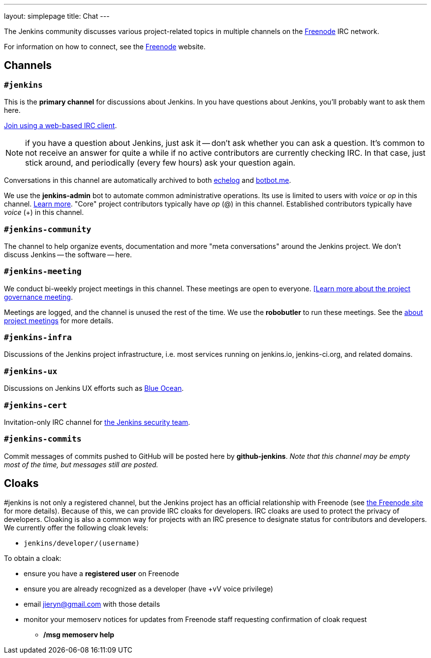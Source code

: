 ---
layout: simplepage
title: Chat
---

The Jenkins community discusses various project-related topics in multiple channels on the http://www.freenode.net[Freenode] IRC network.

For information on how to connect, see the http://freenode.net/[Freenode] website.

== Channels

=== `#jenkins`

This is the *primary channel* for discussions about Jenkins.
In you have questions about Jenkins, you'll probably want to ask them here.

http://webchat.freenode.net/?channels=jenkins[Join using a web-based IRC client].

NOTE: if you have a question about Jenkins, just ask it -- don't ask whether you can ask a question.
It's common to not receive an answer for quite a while if no active contributors are currently checking IRC.
In that case, just stick around, and periodically (every few hours) ask your question again.

Conversations in this channel are automatically archived to both http://echelog.com/?jenkins[echelog] and https://botbot.me/freenode/jenkins/[botbot.me].

We use the *jenkins-admin* bot to automate common administrative operations.
Its use is limited to users with _voice_ or _op_ in this channel.
link:/projects/infrastructure/ircbot/[Learn more].
"Core" project contributors typically have _op_ (@) in this channel.
Established contributors typically have _voice_ (+) in this channel.

=== `#jenkins-community`

The channel to help organize events, documentation and more "meta conversations" around the Jenkins project.
We don't discuss Jenkins -- the software -- here.

[[meeting]]
=== `#jenkins-meeting`

We conduct bi-weekly project meetings in this channel.
These meetings are open to everyone.
link:/project/governance/#meeting[[Learn more about the project governance meeting].

Meetings are logged, and the channel is unused the rest of the time.
We use the *robobutler* to run these meetings.
See the link:https://wiki.jenkins-ci.org/display/JENKINS/Governance+Meeting+Agenda[about project meetings] for more details.

=== `#jenkins-infra`

Discussions of the Jenkins project infrastructure, i.e. most services running on +jenkins.io+, +jenkins-ci.org+, and related domains.

=== `#jenkins-ux`

Discussions on Jenkins UX efforts such as link:/projects/blueocean/[Blue Ocean].

=== `#jenkins-cert`

Invitation-only IRC channel for link:/security/#team[the Jenkins security team].

=== `#jenkins-commits`

Commit messages of commits pushed to GitHub will be posted here by *github-jenkins*. _Note that this channel may be empty most of the time, but messages still are posted._

== Cloaks

#jenkins is not only a registered channel, but the Jenkins project has an official relationship with Freenode (see https://freenode.net/groupreg[the Freenode site] for more details).
Because of this, we can provide IRC cloaks for developers.
IRC cloaks are used to protect the privacy of developers.
Cloaking is also a common way for projects with an IRC presence to designate status for contributors and developers.
We currently offer the following cloak levels:

* `jenkins/developer/(username)`

To obtain a cloak:

* ensure you have a *registered user* on Freenode
* ensure you are already recognized as a developer (have +vV voice privilege)
* email jieryn@gmail.com with those details
* monitor your memoserv notices for updates from Freenode staff requesting confirmation of cloak request
** */msg memoserv help*
